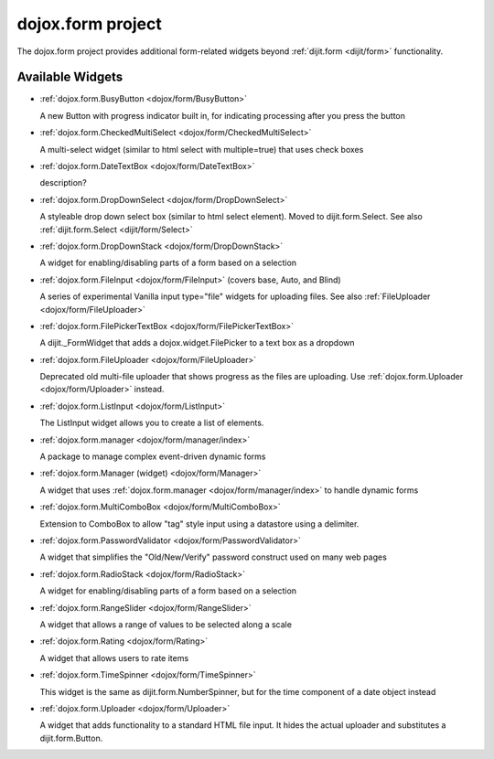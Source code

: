 .. _dojox/form:

dojox.form project
==================

The dojox.form project provides additional form-related widgets beyond :ref:`dijit.form <dijit/form>` functionality.


=================
Available Widgets
=================

* :ref:`dojox.form.BusyButton <dojox/form/BusyButton>`

  A new Button with progress indicator built in, for indicating processing after you press the button

* :ref:`dojox.form.CheckedMultiSelect <dojox/form/CheckedMultiSelect>`

  A multi-select widget (similar to html select with multiple=true) that uses check boxes

* :ref:`dojox.form.DateTextBox <dojox/form/DateTextBox>`

  description?

* :ref:`dojox.form.DropDownSelect <dojox/form/DropDownSelect>`

  A styleable drop down select box (similar to html select element). Moved to dijit.form.Select. See also :ref:`dijit.form.Select <dijit/form/Select>`

* :ref:`dojox.form.DropDownStack <dojox/form/DropDownStack>`

  A widget for enabling/disabling parts of a form based on a selection

* :ref:`dojox.form.FileInput <dojox/form/FileInput>` (covers base, Auto, and Blind)

  A series of experimental Vanilla input type="file" widgets for uploading files. See also :ref:`FileUploader <dojox/form/FileUploader>`

* :ref:`dojox.form.FilePickerTextBox <dojox/form/FilePickerTextBox>`

  A dijit._FormWidget that adds a dojox.widget.FilePicker to a text box as a dropdown

* :ref:`dojox.form.FileUploader <dojox/form/FileUploader>`

  Deprecated old multi-file uploader that shows progress as the files are uploading. Use :ref:`dojox.form.Uploader <dojox/form/Uploader>` instead.

* :ref:`dojox.form.ListInput <dojox/form/ListInput>`

  The ListInput widget allows you to create a list of elements.

* :ref:`dojox.form.manager <dojox/form/manager/index>`

  A package to manage complex event-driven dynamic forms

* :ref:`dojox.form.Manager (widget) <dojox/form/Manager>`

  A widget that uses :ref:`dojox.form.manager <dojox/form/manager/index>` to handle dynamic forms

* :ref:`dojox.form.MultiComboBox <dojox/form/MultiComboBox>`

  Extension to ComboBox to allow "tag" style input using a datastore using a delimiter.

* :ref:`dojox.form.PasswordValidator <dojox/form/PasswordValidator>`

  A widget that simplifies the "Old/New/Verify" password construct used on many web pages

* :ref:`dojox.form.RadioStack <dojox/form/RadioStack>`

  A widget for enabling/disabling parts of a form based on a selection

* :ref:`dojox.form.RangeSlider <dojox/form/RangeSlider>`

  A widget that allows a range of values to be selected along a scale

* :ref:`dojox.form.Rating <dojox/form/Rating>`

  A widget that allows users to rate items

* :ref:`dojox.form.TimeSpinner <dojox/form/TimeSpinner>`

  This widget is the same as dijit.form.NumberSpinner, but for the time component of a date object instead

* :ref:`dojox.form.Uploader <dojox/form/Uploader>`

  A widget that adds functionality to a standard HTML file input. It hides the actual uploader and substitutes a dijit.form.Button.
